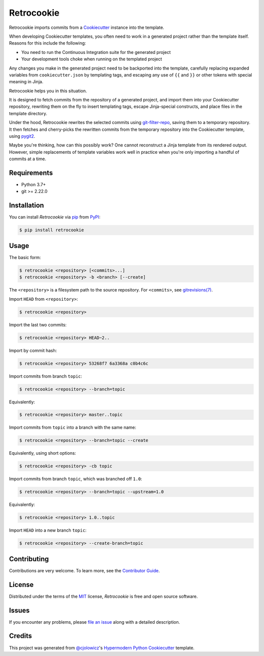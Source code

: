 
Retrocookie
===========

|Tests| |Codecov| |PyPI| |Python Version| |Read the Docs| |License| |Black| |pre-commit| |Dependabot|

.. |Tests| image:: https://github.com/cjolowicz/retrocookie/workflows/Tests/badge.svg
   :target: https://github.com/cjolowicz/retrocookie/actions?workflow=Tests
   :alt: Tests
.. |Codecov| image:: https://codecov.io/gh/cjolowicz/retrocookie/branch/master/graph/badge.svg
   :target: https://codecov.io/gh/cjolowicz/retrocookie
   :alt: Codecov
.. |PyPI| image:: https://img.shields.io/pypi/v/retrocookie.svg
   :target: https://pypi.org/project/retrocookie/
   :alt: PyPI
.. |Python Version| image:: https://img.shields.io/pypi/pyversions/retrocookie
   :target: https://pypi.org/project/retrocookie
   :alt: Python Version
.. |Read the Docs| image:: https://readthedocs.org/projects/retrocookie/badge/
   :target: https://retrocookie.readthedocs.io/
   :alt: Read the Docs
.. |License| image:: https://img.shields.io/pypi/l/retrocookie
   :target: https://opensource.org/licenses/MIT
   :alt: License
.. |Black| image:: https://img.shields.io/badge/code%20style-black-000000.svg
   :target: https://github.com/psf/black
   :alt: Black
.. |pre-commit| image:: https://img.shields.io/badge/pre--commit-enabled-brightgreen?logo=pre-commit&logoColor=white
   :target: https://github.com/pre-commit/pre-commit
   :alt: pre-commit
.. |Dependabot| image:: https://api.dependabot.com/badges/status?host=github&repo=cjolowicz/retrocookie
   :target: https://dependabot.com
   :alt: Dependabot


Retrocookie imports commits from a Cookiecutter_ instance into the template.

When developing Cookiecutter templates,
you often need to work in a generated project rather than the template itself.
Reasons for this include the following:

- You need to run the Continuous Integration suite for the generated project
- Your development tools choke when running on the templated project

Any changes you make in the generated project
need to be backported into the template,
carefully replacing expanded variables from ``cookiecutter.json`` by templating tags,
and escaping any use of ``{{`` and ``}}``
or other tokens with special meaning in Jinja.

Retrocookie helps you in this situation.

It is designed to fetch commits from the repository of a generated project,
and import them into your Cookiecutter repository,
rewriting them on the fly to insert templating tags,
escape Jinja-special constructs,
and place files in the template directory.

Under the hood,
Retrocookie rewrites the selected commits using git-filter-repo_,
saving them to a temporary repository.
It then fetches and cherry-picks the rewritten commits
from the temporary repository into the Cookiecutter template,
using pygit2_.

Maybe you're thinking,
how can this possibly work?
One cannot reconstruct a Jinja template from its rendered output.
However, simple replacements of template variables work well in practice
when you're only importing a handful of commits at a time.


Requirements
------------

* Python 3.7+
* git >= 2.22.0


Installation
------------

You can install *Retrocookie* via pip_ from PyPI_:

.. code:: console

   $ pip install retrocookie


Usage
-----

The basic form:

.. code::

   $ retrocookie <repository> [<commits>...]
   $ retrocookie <repository> -b <branch> [--create]

The ``<repository>`` is a filesystem path to the source repository.
For ``<commits>``, see `gitrevisions(7)`__.

__ https://git-scm.com/docs/gitrevisions

Import ``HEAD`` from ``<repository>``:

.. code::

   $ retrocookie <repository>

Import the last two commits:

.. code::

   $ retrocookie <repository> HEAD~2..

Import by commit hash:

.. code::

   $ retrocookie <repository> 53268f7 6a3368a c0b4c6c

Import commits from branch ``topic``:

.. code::

   $ retrocookie <repository> --branch=topic

Equivalently:

.. code::

   $ retrocookie <repository> master..topic

Import commits from ``topic`` into a branch with the same name:

.. code::

   $ retrocookie <repository> --branch=topic --create

Equivalently, using short options:

.. code::

   $ retrocookie <repository> -cb topic

Import commits from branch ``topic``, which was branched off ``1.0``:

.. code::

   $ retrocookie <repository> --branch=topic --upstream=1.0

Equivalently:

.. code::

   $ retrocookie <repository> 1.0..topic

Import ``HEAD`` into a new branch ``topic``:

.. code::

   $ retrocookie <repository> --create-branch=topic


Contributing
------------

Contributions are very welcome.
To learn more, see the `Contributor Guide`_.


License
-------

Distributed under the terms of the MIT_ license,
*Retrocookie* is free and open source software.


Issues
------

If you encounter any problems,
please `file an issue`_ along with a detailed description.


Credits
-------

This project was generated from `@cjolowicz`_'s `Hypermodern Python Cookiecutter`_ template.


.. _@cjolowicz: https://github.com/cjolowicz
.. _Cookiecutter: https://github.com/audreyr/cookiecutter
.. _Hypermodern Python Cookiecutter: https://github.com/cjolowicz/cookiecutter-hypermodern-python
.. _MIT: http://opensource.org/licenses/MIT
.. _PyPI: https://pypi.org/
.. _file an issue: https://github.com/cjolowicz/retrocookie/issues
.. _git-filter-repo: https://github.com/newren/git-filter-repo
.. _git rebase: https://git-scm.com/docs/git-rebase
.. _pip: https://pip.pypa.io/
.. _pygit2: https://github.com/libgit2/pygit2
.. github-only
.. _Contributor Guide: CONTRIBUTING.rst
